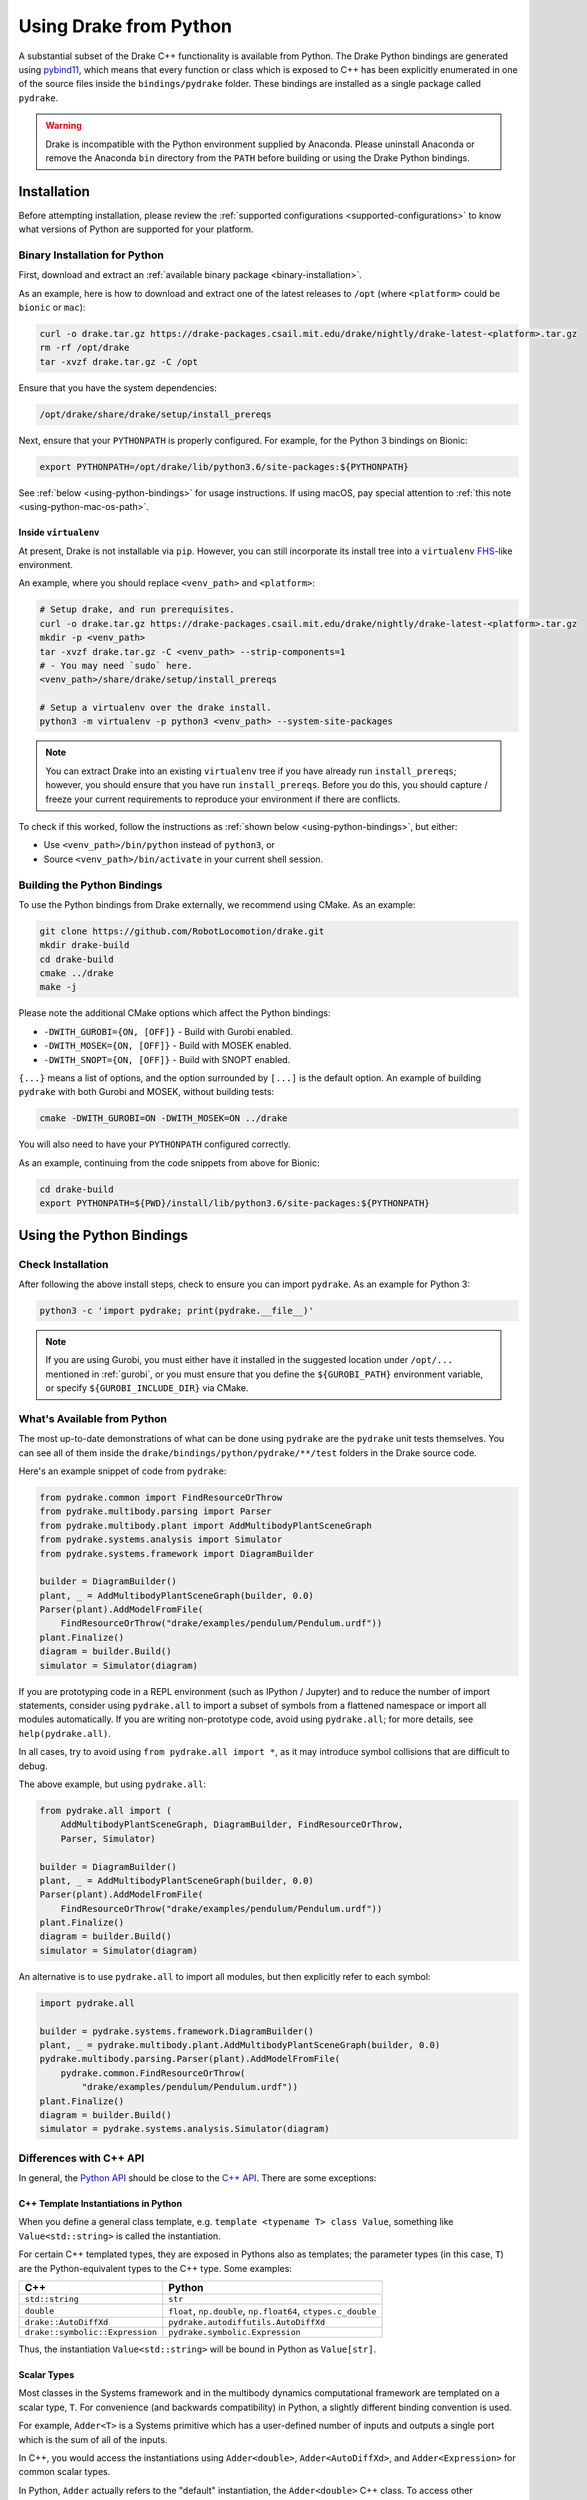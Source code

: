 .. _python-bindings:

***********************
Using Drake from Python
***********************

A substantial subset of the Drake C++ functionality is available from Python.
The Drake Python bindings are generated using `pybind11
<https://github.com/pybind/pybind11>`_, which means that every function or
class which is exposed to C++ has been explicitly enumerated in one of the
source files inside the ``bindings/pydrake`` folder. These bindings are
installed as a single package called ``pydrake``.

.. warning::
   Drake is incompatible with the Python environment supplied by Anaconda.
   Please uninstall Anaconda or remove the Anaconda ``bin`` directory from the
   ``PATH`` before building or using the Drake Python bindings.

.. _python-bindings-binary:

Installation
============

Before attempting installation, please review the
:ref:`supported configurations <supported-configurations>` to know what
versions of Python are supported for your platform.

Binary Installation for Python
------------------------------

First, download and extract an :ref:`available binary package
<binary-installation>`.

As an example, here is how to download and extract one of the latest releases
to ``/opt`` (where ``<platform>`` could be ``bionic`` or ``mac``):

.. code-block:: shell

    curl -o drake.tar.gz https://drake-packages.csail.mit.edu/drake/nightly/drake-latest-<platform>.tar.gz
    rm -rf /opt/drake
    tar -xvzf drake.tar.gz -C /opt

Ensure that you have the system dependencies:

.. code-block:: shell

    /opt/drake/share/drake/setup/install_prereqs

Next, ensure that your ``PYTHONPATH`` is properly configured. For example, for
the Python 3 bindings on Bionic:

.. code-block:: shell

    export PYTHONPATH=/opt/drake/lib/python3.6/site-packages:${PYTHONPATH}

See :ref:`below <using-python-bindings>` for usage instructions. If using
macOS, pay special attention to :ref:`this note <using-python-mac-os-path>`.

Inside ``virtualenv``
^^^^^^^^^^^^^^^^^^^^^

At present, Drake is not installable via ``pip``. However, you can still
incorporate its install tree into a ``virtualenv``
`FHS <https://en.wikipedia.org/wiki/Filesystem_Hierarchy_Standard>`_-like
environment.

An example, where you should replace ``<venv_path>`` and ``<platform>``:

.. code-block:: shell

    # Setup drake, and run prerequisites.
    curl -o drake.tar.gz https://drake-packages.csail.mit.edu/drake/nightly/drake-latest-<platform>.tar.gz
    mkdir -p <venv_path>
    tar -xvzf drake.tar.gz -C <venv_path> --strip-components=1
    # - You may need `sudo` here.
    <venv_path>/share/drake/setup/install_prereqs

    # Setup a virtualenv over the drake install.
    python3 -m virtualenv -p python3 <venv_path> --system-site-packages

.. note::

    You can extract Drake into an existing ``virtualenv`` tree if you have
    already run ``install_prereqs``; however, you should ensure that you have
    run ``install_prereqs``. Before you do this, you should capture / freeze
    your current requirements to reproduce your environment if there are
    conflicts.

To check if this worked, follow the instructions as
:ref:`shown below <using-python-bindings>`, but either:

*   Use ``<venv_path>/bin/python`` instead of ``python3``, or
*   Source ``<venv_path>/bin/activate`` in your current shell session.

Building the Python Bindings
----------------------------

To use the Python bindings from Drake externally, we recommend using CMake.
As an example:

.. code-block:: shell

    git clone https://github.com/RobotLocomotion/drake.git
    mkdir drake-build
    cd drake-build
    cmake ../drake
    make -j

Please note the additional CMake options which affect the Python bindings:

*   ``-DWITH_GUROBI={ON, [OFF]}`` - Build with Gurobi enabled.
*   ``-DWITH_MOSEK={ON, [OFF]}`` - Build with MOSEK enabled.
*   ``-DWITH_SNOPT={ON, [OFF]}`` - Build with SNOPT enabled.

``{...}`` means a list of options, and the option surrounded by ``[...]`` is
the default option. An example of building ``pydrake`` with both Gurobi and
MOSEK, without building tests:

.. code-block:: shell

    cmake -DWITH_GUROBI=ON -DWITH_MOSEK=ON ../drake

You will also need to have your ``PYTHONPATH`` configured correctly.

As an example, continuing from the code snippets from above for Bionic:

.. code-block:: shell

    cd drake-build
    export PYTHONPATH=${PWD}/install/lib/python3.6/site-packages:${PYTHONPATH}

.. _using-python-bindings:

Using the Python Bindings
=========================

Check Installation
------------------

After following the above install steps, check to ensure you can import
``pydrake``. As an example for Python 3:

.. code-block:: shell

    python3 -c 'import pydrake; print(pydrake.__file__)'

.. _using-python-mac-os-path:

.. note::

    If you are using Gurobi, you must either have it installed in the suggested
    location under ``/opt/...`` mentioned in :ref:`gurobi`, or you must ensure
    that you define the ``${GUROBI_PATH}`` environment variable, or specify
    ``${GUROBI_INCLUDE_DIR}`` via CMake.

What's Available from Python
----------------------------

The most up-to-date demonstrations of what can be done using ``pydrake`` are
the ``pydrake`` unit tests themselves. You can see all of them inside the
``drake/bindings/python/pydrake/**/test`` folders in the Drake source code.

Here's an example snippet of code from ``pydrake``:

..
    Developers: Ensure these snippets are synchronized with
    ``//bindings/pydrake:all_test``

.. code-block:: python

    from pydrake.common import FindResourceOrThrow
    from pydrake.multibody.parsing import Parser
    from pydrake.multibody.plant import AddMultibodyPlantSceneGraph
    from pydrake.systems.analysis import Simulator
    from pydrake.systems.framework import DiagramBuilder

    builder = DiagramBuilder()
    plant, _ = AddMultibodyPlantSceneGraph(builder, 0.0)
    Parser(plant).AddModelFromFile(
        FindResourceOrThrow("drake/examples/pendulum/Pendulum.urdf"))
    plant.Finalize()
    diagram = builder.Build()
    simulator = Simulator(diagram)

If you are prototyping code in a REPL environment (such as IPython / Jupyter)
and to reduce the number of import statements, consider using ``pydrake.all`` to
import a subset of symbols from a flattened namespace or import all modules
automatically. If you are writing non-prototype code, avoid using
``pydrake.all``; for more details, see ``help(pydrake.all)``.

In all cases, try to avoid using ``from pydrake.all import *``, as it may
introduce symbol collisions that are difficult to debug.

The above example, but using ``pydrake.all``:

.. code-block:: python

    from pydrake.all import (
        AddMultibodyPlantSceneGraph, DiagramBuilder, FindResourceOrThrow,
        Parser, Simulator)

    builder = DiagramBuilder()
    plant, _ = AddMultibodyPlantSceneGraph(builder, 0.0)
    Parser(plant).AddModelFromFile(
        FindResourceOrThrow("drake/examples/pendulum/Pendulum.urdf"))
    plant.Finalize()
    diagram = builder.Build()
    simulator = Simulator(diagram)

An alternative is to use ``pydrake.all`` to import all modules, but then
explicitly refer to each symbol:

.. code-block:: python

    import pydrake.all

    builder = pydrake.systems.framework.DiagramBuilder()
    plant, _ = pydrake.multibody.plant.AddMultibodyPlantSceneGraph(builder, 0.0)
    pydrake.multibody.parsing.Parser(plant).AddModelFromFile(
        pydrake.common.FindResourceOrThrow(
            "drake/examples/pendulum/Pendulum.urdf"))
    plant.Finalize()
    diagram = builder.Build()
    simulator = pydrake.systems.analysis.Simulator(diagram)

Differences with C++ API
------------------------

In general, the `Python API <pydrake/index.html#://>`_ should be close to the
`C++ API <doxygen_cxx/index.html#://>`_. There are some exceptions:

C++ Template Instantiations in Python
^^^^^^^^^^^^^^^^^^^^^^^^^^^^^^^^^^^^^

When you define a general class template, e.g.
``template <typename T> class Value``, something like ``Value<std::string>`` is
called the instantiation.

For certain C++ templated types, they are exposed in Pythons also as templates;
the parameter types (in this case, ``T``) are the Python-equivalent types to the
C++ type. Some examples:

+---------------------------------+--------------------------------------+
| C++                             | Python                               |
+=================================+======================================+
| ``std::string``                 | ``str``                              |
+---------------------------------+--------------------------------------+
| ``double``                      | ``float``, ``np.double``,            |
|                                 | ``np.float64``, ``ctypes.c_double``  |
+---------------------------------+--------------------------------------+
| ``drake::AutoDiffXd``           | ``pydrake.autodiffutils.AutoDiffXd`` |
+---------------------------------+--------------------------------------+
| ``drake::symbolic::Expression`` | ``pydrake.symbolic.Expression``      |
+---------------------------------+--------------------------------------+

Thus, the instantiation ``Value<std::string>`` will be bound in Python as
``Value[str]``.

Scalar Types
^^^^^^^^^^^^

Most classes in the Systems framework and in the multibody dynamics
computational framework are templated on a scalar type, ``T``.
For convenience (and backwards compatibility) in Python, a slightly different
binding convention is used.

For example, ``Adder<T>`` is a Systems primitive which has a user-defined
number of inputs and outputs a single port which is the sum of all of the
inputs.

In C++, you would access the instantiations using ``Adder<double>``,
``Adder<AutoDiffXd>``, and ``Adder<Expression>`` for common scalar types.

In Python, ``Adder`` actually refers to the "default" instantiation, the
``Adder<double>`` C++ class. To access other instantiations, you should add an
``_`` to the end of the C++ class name to get the Python template and then
provide the parameters in square braces, ``[...]``. In this example, you should
use ``Adder_[T]``.

To illustrate, you can print out the string representations of ``Adder``,
``Adder_``, and some of its instantiations in Python:

.. code-block:: pycon

    >>> from pydrake.systems.primitives import Adder, Adder_
    >>> print(Adder)
    <class 'pydrake.systems.primitives.Adder_[float]'>
    >>> print(Adder_)
    <TemplateClass pydrake.systems.primitives.Adder_>
    >>> from pydrake.autodiffutils import AutoDiffXd
    >>> from pydrake.symbolic import Expression
    >>> print(Adder_[float])
    <class 'pydrake.systems.primitives.Adder_[float]'>
    >>> print(Adder_[AutoDiffXd])
    <class 'pydrake.systems.primitives.Adder_[AutoDiffXd]'>
    >>> print(Adder_[Expression])
    <class 'pydrake.systems.primitives.Adder_[Expression]'>

Additionally, you may convert an instance (if the conversion is available) using
``System_[T].ToAutoDiffXd`` and ``System_[T].ToSymbolic``:

.. code-block:: pycon

    >>> adder = Adder(num_inputs=1, size=1)
    >>> print(adder)
    <pydrake.systems.primitives.Adder_[float] object at 0x...>
    >>> print(adder.ToAutoDiffXd())
    <pydrake.systems.primitives.Adder_[AutoDiffXd] object at 0x...>
    >>> print(adder.ToSymbolic())
    <pydrake.systems.primitives.Adder_[Expression] object at 0x...>

Debugging with the Python Bindings
----------------------------------

You may encounter issues with the Python Bindings that may arise from the
underlying C++ code, and it may not always be obvious what the root cause is.

The first step to debugging is to consider running your code using the
``trace`` module. It is best practice to always have a ``main()`` function, and
have a ``if __name__ == "__main__"`` clause. If you do this, then it is easy to
trace. As an example:

.. code-block:: python

    def main():
        insert_awesome_code_here()

    if __name__ == "__main__":
        # main()  # Normal invocation; commented out, because we will trace it.

        # The following (a) imports minimum dependencies, (b) ensures that
        # output is immediately flushed (e.g. for segfaults), and (c) traces
        # execution of your function, but filtering out any Python code outside
        # of the system prefix.
        import sys, trace
        sys.stdout = sys.stderr
        tracer = trace.Trace(trace=1, count=0, ignoredirs=["/usr", sys.prefix])
        tracer.runfunc(main)

.. note::

    If you are developing in Drake and are using the ``drake_py_unittest``
    macro, you can specify the argument ``--trace=user`` to get the same
    behavior.

This generally should help you trace where the code is dying. However, if you
still need to dig in, you can build the bindings in debug mode, without symbol
stripping, so you can debug with ``gdb`` or ``lldb``:

.. code-block:: shell

    cmake -DCMAKE_BUILD_TYPE=Debug ../drake

.. warning::

    If you have SNOPT enabled (either ``-DWITH_SNOPT=ON`` or
    ``-DWITH_ROBOTLOCOMOTION_SNOPT=ON``), symbols will *still* be stripped.

For Developers
--------------

If you are developing Python bindings, please see the Doxygen page
`Python Bindings <https://drake.mit.edu/doxygen_cxx/group__python__bindings.html>`_ which provides information on programming conventions, documentation, tips
for debugging, and other advice.
